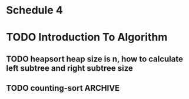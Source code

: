 * Schedule 4

* TODO Introduction To Algorithm
** TODO heapsort heap size is n, how to calculate left subtree and right subtree size
** TODO counting-sort						    :ARCHIVE:
   t_ret[t_temp[t[i]]-1] = t[i]; // array index begin at 0

      // t_ret[t_temp[t[i]]] = t[i]; // !!! error array index begin at
      0

      

